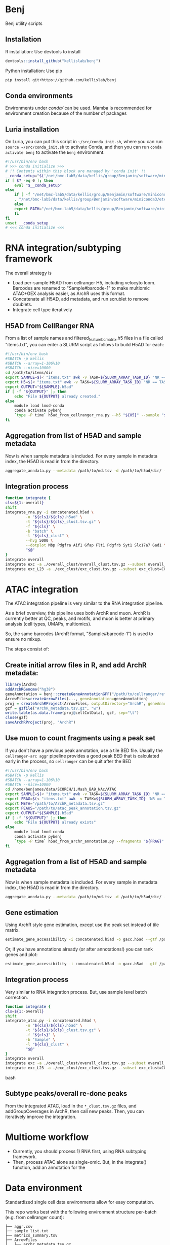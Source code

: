 * Benj

Benj utility scripts
** Installation
R installation: Use devtools to install
#+BEGIN_SRC R
devtools::install_github("kellislab/benj")
#+END_SRC
Python installation: Use pip
#+BEGIN_SRC bash
  pip install git+https://github.com/kellislab/benj
#+END_SRC

** Conda environments
Environments under [[conda/]] can be used. Mamba is recommended for environment creation because of the number of packages

** Luria installation
On Luria, you can put this script in =~/src/conda_init.sh=, where you can run =source ~/src/conda_init.sh= to activate Conda,
and then you can run =conda activate benj= to activate the =benj= environment.
#+BEGIN_SRC bash
  #!/usr/bin/env bash
  # >>> conda initialize >>>
  # !! Contents within this block are managed by 'conda init' !!
  __conda_setup="$('/net/bmc-lab5/data/kellis/group/Benjamin/software/miniconda3/bin/conda' 'shell.bash' 'hook' 2> /dev/null)"
  if [ $? -eq 0 ]; then
      eval "$__conda_setup"
  else
      if [ -f "/net/bmc-lab5/data/kellis/group/Benjamin/software/miniconda3/etc/profile.d/conda.sh" ]; then
	  . "/net/bmc-lab5/data/kellis/group/Benjamin/software/miniconda3/etc/profile.d/conda.sh"
      else
	  export PATH="/net/bmc-lab5/data/kellis/group/Benjamin/software/miniconda3/bin:$PATH"
      fi
  fi
  unset __conda_setup
  # <<< conda initialize <<<

#+END_SRC
* RNA integration/subtyping framework
The overall strategy is
- Load per-sample H5AD from cellranger H5, including velocyto loom. Barcodes are renamed to "Sample#barcode-1" to make multiomic ATAC+GEX analysis easier, as ArchR uses this format.
- Concatenate all H5AD, add metadata, and run scrublet to remove doublets.
- Integrate cell type iteratively
** H5AD from CellRanger RNA
From a list of sample names and filtered_feature_bc_matrix.h5 files in a file called "items.txt", you can enter a SLURM script as follows to build H5AD for each:
#+BEGIN_SRC bash
  #!/usr/bin/env bash
  #SBATCH -p kellis
  #SBATCH --array=1-106%10
  #SBATCH --nice=10000
  cd /path/to/items/dir
  export SAMPLE=$(< "items.txt" awk -v TASK=${SLURM_ARRAY_TASK_ID} 'NR == TASK { print $1 }')
  export H5=$(< "items.txt" awk -v TASK=${SLURM_ARRAY_TASK_ID} 'NR == TASK { print $2 }')
  export OUTPUT="${SAMPLE}.h5ad"
  if [ -f "${OUTPUT}" ]; then
      echo "File ${OUTPUT} already created."
  else
      module load lmod-conda
      conda activate pybenj
      `type -P time` h5ad_from_cellranger_rna.py --h5 "${H5}" --sample "${SAMPLE}" --output "${OUTPUT}"
  fi
#+END_SRC
** Aggregation from list of H5AD and sample metadata
Now is when sample metadata is included. For every sample in metadata index, the H5AD is read in from the directory.
#+BEGIN_SRC bash
aggregate_anndata.py --metadata /path/to/md.tsv -d /path/to/h5ad/dir/ -o concatenated.h5ad
#+END_SRC
** Integration process
#+BEGIN_SRC bash
      function integrate {
	  cls=${1:-overall}
	  shift
	  integrate_rna.py -i concatenated.h5ad \
			   -o "${cls}/${cls}.h5ad" \
			   -t "${cls}/${cls}_clust.tsv.gz" \
			   -f "${cls}" \
			   -b "batch" \
			   -l "${cls}_clust" \
			   --hvg 5000 \
			   --dotplot Mbp Pdgfra Aif1 Gfap Flt1 Pdgfrb Syt1 Slc17a7 Gad1 \
			   "$@"
      }
      integrate overall
      integrate exc -a ./overall_clust/overall_clust.tsv.gz --subset overall_clust=C1,C2,C3 --plot overall_clust
      integrate exc_L23 -a ./exc_clust/exc_clust.tsv.gz --subset exc_clust=C0,C2,C3 --plot overall_clust exc_clust

#+END_SRC
* ATAC integration
The ATAC integration pipeline is very similar to the RNA integration pipeline.

As a brief overview, this pipeline uses both ArchR and muon. ArchR is currently better at QC, peaks, and motifs, and muon is better at primary analysis (cell types, UMAPs, multiomics).

So, the same barcodes (ArchR format, "Sample#barcode-1") is used to ensure no mixup.

The steps consist of:
** Create initial arrow files in R, and add ArchR metadata:
#+BEGIN_SRC R
  library(ArchR)
  addArchRGenome("hg38")
  geneAnnotation = benj::createGeneAnnotationGFF("/path/to/cellranger/refdata/genes/genes.gtf", OrgDb=org.Hs.eg.db::org.Hs.eg.db, dataSource="cellranger", organism="Homo sapiens")
  ArrowFiles=createArrowFiles(..., geneAnnotation=geneAnnotation)
  proj = createArchRProject(ArrowFiles, outputDirectory="ArchR", geneAnnotation=geneAnnotation)
  gzf = gzfile("ArchR_metadata.tsv.gz", "w")
  write.table(as.data.frame(proj@cellColData), gzf, sep="\t")
  close(gzf)
  saveArchRProject(proj, "ArchR")
#+END_SRC
** Use muon to count fragments using a peak set

If you don't have a previous peak annotation, use a tile BED file.
Usually the =cellranger-arc aggr= pipeline provides a good peak BED that is calculated early in the process, so =cellranger= can be quit after the BED

#+BEGIN_SRC bash
  #!/usr/bin/env bash
  #SBATCH -p kellis
  #SBATCH --array=1-106%10
  #SBATCH --nice=10000
  cd /home/benjames/data/SCORCH/1.Mash_BA9_NAc/ATAC
  export SAMPLE=$(< "items.txt" awk -v TASK=${SLURM_ARRAY_TASK_ID} 'NR == TASK { print $1 }')
  export FRAG=$(< "items.txt" awk -v TASK=${SLURM_ARRAY_TASK_ID} 'NR == TASK { print $2 }')
  export META="/path/to/ArchR_metadata.tsv.gz"
  export PEAKS="/path/to/atac_peak_annotation.tsv.gz"
  export OUTPUT="${SAMPLE}.h5ad"
  if [ -f "${OUTPUT}" ]; then
      echo "File ${OUTPUT} already exists"
  else
      module load lmod-conda
      conda activate pybenj
      `type -P time` h5ad_from_archr_annotation.py --fragments "${FRAG}" --sample "${SAMPLE}" --cell-metadata "${META}" --peaks "${PEAKS}" --output "${OUTPUT}"
  fi
#+END_SRC
** Aggregation from a list of H5AD and sample metadata
Now is when sample metadata is included. For every sample in metadata index, the H5AD is read in from the directory.
#+BEGIN_SRC bash
aggregate_anndata.py --metadata /path/to/md.tsv -d /path/to/h5ad/dir/ -o concatenated.h5ad
#+END_SRC
** Gene estimation
Using ArchR style gene estimation, except use the peak set instead of tile matrix.

#+BEGIN_SRC bash
estimate_gene_accessibility -i concatenated.h5ad -o gacc.h5ad --gtf /path/to/cellranger/genes/genes.gtf.gz
#+END_SRC

Or, if you have annotations already (or after annotations!) you can rank genes and plot:
#+BEGIN_SRC bash
estimate_gene_accessibility -i concatenated.h5ad -o gacc.h5ad --gtf /path/to/cellranger/genes/genes.gtf.gz --groupby CellType
#+END_SRC
** Integration process
Very similar to RNA integration process. But, use sample level batch correction.
#+BEGIN_SRC bash
      function integrate {
	  cls=${1:-overall}
	  shift
	  integrate_atac.py -i concatenated.h5ad \
			   -o "${cls}/${cls}.h5ad" \
			   -t "${cls}/${cls}_clust.tsv.gz" \
			   -f "${cls}" \
			   -b "Sample" \
			   -l "${cls}_clust" \
			   "$@"
      }
      integrate overall
      integrate exc -a ./overall_clust/overall_clust.tsv.gz --subset overall_clust=C1,C2,C3 --plot overall_clust
      integrate exc_L23 -a ./exc_clust/exc_clust.tsv.gz --subset exc_clust=C0,C2,C3 --plot overall_clust exc_clust
#+END_SRC bash

** Subtype peaks/overall re-done peaks
From the integrated ATAC, load in the =*_clust.tsv.gz= files, and addGroupCoverages in ArchR, then call new peaks.
Then, you can iteratively improve the integration.
* Multiome workflow
- Currently, you should process 1) RNA first, using RNA subtyping framework.
- Then, process ATAC alone as single-omic. But, in the integrate() function, add an annotation for the
* Data environment
Standardized single cell data environments allow for easy computation.

This repo works best with the following environment structure per-batch (e.g. from cellranger count):

#+BEGIN_SRC text
├── aggr.csv
├── sample_list.txt
├── metrics_summary.tsv
├── ArrowFiles
│   ├── archr_metadata.tsv.gz
│   ├── Sample1.arrow
│   ├── Sample2.arrow
│   ├── Sample3.arrow
│   ├── Sample4.arrow
│   └── Sample5.arrow
├── H5AD
│   ├── cellbender
│   │   ├── Sample1.h5ad
│   │   ├── Sample2.h5ad
│   │   ├── Sample3.h5ad
│   │   ├── Sample4.h5ad
│   │   ├── Sample5.h5ad
│   ├── filtered
│   │   ├── Sample1.h5ad
│   │   ├── Sample2.h5ad
│   │   ├── Sample3.h5ad
│   │   ├── Sample4.h5ad
│   │   ├── Sample5.h5ad
│   └── raw
│       ├── Sample1.h5ad
│       ├── Sample2.h5ad
│       ├── Sample3.h5ad
│       ├── Sample4.h5ad
│       └── Sample5.h5ad
├── Sample1
│   ├── _cmdline
│   ├── _filelist
│   ├── _finalstate
│   ├── _invocation
│   ├── _jobmode
│   ├── _log
│   ├── _mrosource
│   ├── outs
...
├── Sample2
│   ├── _cmdline
│   ├── _filelist
│   ├── _finalstate
│   ├── _invocation
│   ├── _jobmode
│   ├── _log
│   ├── _mrosource
│   ├── outs
...
#+END_SRC
** Checking everything
The script =check_batch.sh= allows a user to check if a certain batch matches what is expected from this structure to ensure uniform quality.
** aggr.csv
=aggr.csv= is generated by =benj::make_aggregation_table()= or something similar, where sample name is the 1st column, the =atac_fragments= are contained in another column if ATAC is included.
Other columns should be metadata to include in H5AD per sample, such as tissue or post-mortem interval, or case/control status.

** sample_list.txt
List of samples. Ideally used for cellranger-count, but used to keep track of the directories output from =count=. May not necessarily be the rownames in =aggr.csv= if you want to rename after counting.

** metrics_summary.tsv

Summary of metrics per sample, such as # of reads, # of estimated cells.
Computed by:
#+BEGIN_SRC bash
cellranger_metrics_summary -i ./*/outs/*summary.csv -o metrics_summary.tsv
#+END_SRC

and can be used, e.g. extracting expected number of cells for cellbender.

** H5AD/
H5AD files should be computed using =h5ad_from_cellranger_rna.sh=, for each of filtered_feature_bc_matrix, raw_feature_bc_matrix, and cellbender_filtered.
Note that barcodes will use ArchR format, in the case of multiome data, to allow for shared barcodes to trivially overlap.

You can rename the sample if necessary.
Note that velocyto counts will be included by default if exists, and cellranger counts will be aggregated into the cellranger directory if those exist.

For example, if you have the sample names used in =cellranger count= in sample_list.txt and you have the new names as the rownames in =aggr.csv=, you can use;
#+BEGIN_SRC bash
paste <(cat sample_list.txt) <(tail -n+2 <aggr.csv | cut -d , -f 1) | awk -F, '{ print "h5ad_from_cellranger_rna.sh \"$1\" \"$2\"" }' | xargs -P8 sh -c
#+END_SRC

Or, if they are the same:
#+BEGIN_SRC bash
< sample_list.txt xargs -P8 h5ad_from_cellranger_rna.sh
#+END_SRC
** CellBender
Speaking of cellbender, if computed, you should place the H5 files into the =outs/= subdirectory per counts directory, just like =filtered_feature_bc_matrix.h5=.
** velocyto
Using velocyto is easy now.
If you're in a conda env in the batch directory, you can use:
#+BEGIN_SRC bash
velocyto_slurmgen.sh -b /path/to/batch/directory | sbatch -p my_queue_name
#+END_SRC

to generate velocyto counts.
** ATAC (ArchR/benj)
For ATAC, ArchR metadata is later used for metadata, and arrow files are needed regardless for secondary analysis.
To compute Arrow files for each fragment file, and compute metadata,
#+BEGIN_SRC bash
mkdir ArrowFiles && pushd ArrowFiles
archr_from_fragments.R -a ../aggr.csv --tss 1 -g /path/to/ArchR_refdata-cellranger-arc-GRCh38-2020-A-2.0.0.rds
popd
#+END_SRC
* Computing environment
** Conda
I currently have the file =~/src/conda_init.sh= on Luria as:
#+BEGIN_SRC bash
#!/usr/bin/env bash
# >>> conda initialize >>>
# !! Contents within this block are managed by 'conda init' !!
__conda_setup="$('/net/bmc-lab5/data/kellis/group/Benjamin/software/miniconda3/bin/conda' 'shell.bash' 'hook' 2> /dev/null)"
if [ $? -eq 0 ]; then
    eval "$__conda_setup"
else
    if [ -f "/net/bmc-lab5/data/kellis/group/Benjamin/software/miniconda3/etc/profile.d/conda.sh" ]; then
        . "/net/bmc-lab5/data/kellis/group/Benjamin/software/miniconda3/etc/profile.d/conda.sh"
    else
        export PATH="/net/bmc-lab5/data/kellis/group/Benjamin/software/miniconda3/bin:$PATH"
    fi
fi
unset __conda_setup
# <<< conda initialize <<<
#+END_SRC
which should allow anyone with group access to use the benj/pybenj/rbenj environments as updated.

** Config files
In =~/.bashrc= of *BOTH* the host and all clients/desktops you want to connect from, set
#+BEGIN_SRC bash
export JUPYTER_LURIA_PREFIX=110
#+END_SRC
or some number above 80.
This will help if anyone else is using the port number on Luria.

*** SSH config
The simple SSH config here =~/.ssh/config= should keep things simple.
Please use an SSH key to make things easy.
#+BEGIN_SRC conf
Host luria.mit.edu
    HostName 10.159.3.125
    User your_kerb
    PubkeyAcceptedKeyTypes +ssh-rsa

Match exec "echo %h | grep -qE '^b[0-9]+$'"
    HostName %h
    ProxyJump luria.mit.edu
    User your_kerb
#+END_SRC
** SystemD config
If you are on GNU/Linux that uses SystemD, you could use the following per-user service file, =~/.config/systemd/user/jupyter_luria@.service=:
#+BEGIN_SRC conf
[Unit]
Description=jupyter_luria.sh "%I"
After=network.target

[Service]
ExecStart=%h/.local/bin/jupyter_luria.sh %i
Restart=on-failure
RestartSec=5s
Environment="JUPYTER_LURIA_PREFIX=95"

[Install]
WantedBy=default.target
#+END_SRC

assuming jupyter_luria.sh is in =~/.local/bin/= (you can find this out with =type -P jupyter_luria.sh=),
and the JUPYTER_LURIA_PREFIX is the same as on the Luria server.

Then, =systemctl --user daemon-reload= and =systemctl --user start jupyter_luria@b3= should connect you to b3.

** Launching a job
Then, to launch a Jupyter job on Luria,
#+BEGIN_SRC bash
sbatch jupyter_luria.sh benj
#+END_SRC
to launch a jupyter lab in the environment named "benj".

Look at the hostname of the just-launched job via
#+BEGIN_SRC bash
squeue -u ${USER}
#+END_SRC
for example, b3, and connect on your laptop/desktop with:
#+BEGIN_SRC bash
jupyter_luria.sh b3
#+END_SRC

Then, you should go in your web browser and connect to [[https://localhost:XXXX/]] where =XXXX= is the port output by the script.

If you have trouble connecting, try running =jupyter lab password= in a compute node to use password-based login instead of token-based.
* LMod modules
To use, in your =~/.bash_profile=, put
#+BEGIN_SRC bash
module use /path/to/this/repo/modules
#+END_SRC
and re-login to view changes.

** Conda integration is at [[modules/lmod-conda]]
To change the default Conda root directory, replace =~/data/miniconda3= with your conda root directory.

* Genome files
*** ENCODE Exclusion list regions
| Genome | URL                                                                           |
|--------+-------------------------------------------------------------------------------|
| hg19   | https://www.encodeproject.org/files/ENCFF001TDO/@@download/ENCFF001TDO.bed.gz |
| hg38   | https://www.encodeproject.org/files/ENCFF356LFX/@@download/ENCFF356LFX.bed.gz |
| mm10   | https://www.encodeproject.org/files/ENCFF547MET/@@download/ENCFF547MET.bed.gz |

*** GENCODE GTF
| Genome     | URL                                                                                                                     |
|------------+-------------------------------------------------------------------------------------------------------------------------|
| hg38 GTF   | https://ftp.ebi.ac.uk/pub/databases/gencode/Gencode_human/release_43/gencode.v43.annotation.gtf.gz                      |
| hg19 GTF   | https://ftp.ebi.ac.uk/pub/databases/gencode/Gencode_human/release_43/GRCh37_mapping/gencode.v43lift37.annotation.gtf.gz |
| GRCm39 GTF | https://ftp.ebi.ac.uk/pub/databases/gencode/Gencode_mouse/release_M32/gencode.vM32.annotation.gtf.gz                    |
*** 10X references
- https://support.10xgenomics.com/single-cell-multiome-atac-gex/software/downloads/latest
- https://support.10xgenomics.com/single-cell-gene-expression/software/downloads/latest
- https://support.10xgenomics.com/single-cell-atac/software/downloads/latest
*** RepeatMasker
Download from https://genome.ucsc.edu/cgi-bin/hgTables
* Datasets
| Link                                                                                                                                    | MD5sum                           |
|-----------------------------------------------------------------------------------------------------------------------------------------+----------------------------------|
| https://cf.10xgenomics.com/samples/cell-arc/2.0.0/pbmc_granulocyte_sorted_10k/pbmc_granulocyte_sorted_10k_filtered_feature_bc_matrix.h5 | df86844b99161b9487090d91e644745e |
| https://cf.10xgenomics.com/samples/cell-arc/2.0.0/pbmc_granulocyte_sorted_10k/pbmc_granulocyte_sorted_10k_atac_fragments.tsv.gz         | 7635e27373de5dabd5b54ad58a30bc61 |
| https://cf.10xgenomics.com/samples/cell-arc/2.0.0/pbmc_granulocyte_sorted_10k/pbmc_granulocyte_sorted_10k_atac_fragments.tsv.gz.tbi     | 134a3ca2dc01c398a2905504bd6384f7 |
| https://cf.10xgenomics.com/samples/cell-arc/2.0.0/pbmc_granulocyte_sorted_10k/pbmc_granulocyte_sorted_10k_atac_peak_annotation.tsv      | 38f8abd2ba764e9693869e0111ad7a59 |
| https://cf.10xgenomics.com/samples/cell-arc/2.0.0/human_brain_3k/human_brain_3k_filtered_feature_bc_matrix.h5                           | ba0b765eddb138d6d6294227879b9a9b |
| https://cf.10xgenomics.com/samples/cell-arc/2.0.0/human_brain_3k/human_brain_3k_atac_fragments.tsv.gz                                   | b1594a4096405128e646e6a275e3ada3 |
| https://cf.10xgenomics.com/samples/cell-arc/2.0.0/human_brain_3k/human_brain_3k_atac_fragments.tsv.gz.tbi                               | 3054c179689ff025f9e64df6d7a79040 |
| https://cf.10xgenomics.com/samples/cell-arc/2.0.0/human_brain_3k/human_brain_3k_atac_peak_annotation.tsv                                | 5c9cde0442444bbc2c4c57c577db6c80 |
